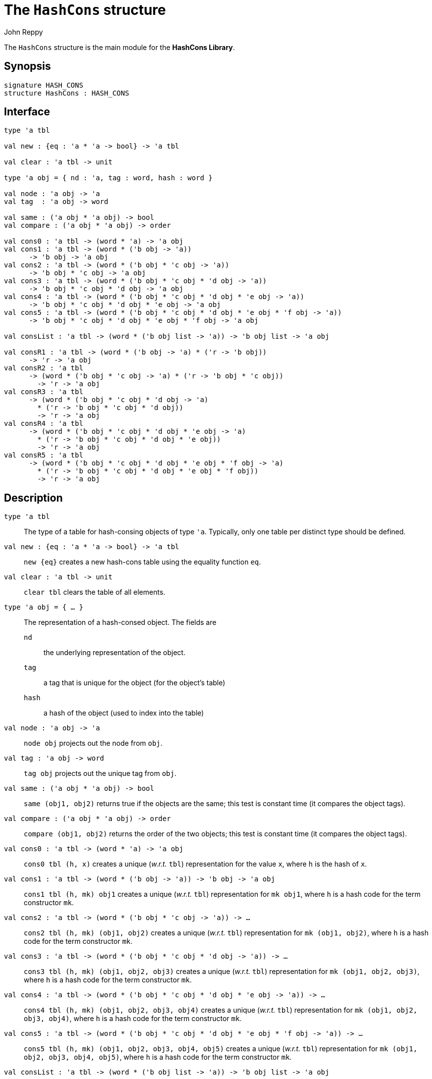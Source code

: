 = The `HashCons` structure
:Author: John Reppy
:Date: {release-date}
:stem: latexmath
:source-highlighter: pygments
:VERSION: {smlnj-version}

The `HashCons` structure is the main module for the *HashCons Library*.

== Synopsis

[source,sml]
------------
signature HASH_CONS
structure HashCons : HASH_CONS
------------

== Interface

[source,sml]
------------
type 'a tbl

val new : {eq : 'a * 'a -> bool} -> 'a tbl

val clear : 'a tbl -> unit

type 'a obj = { nd : 'a, tag : word, hash : word }

val node : 'a obj -> 'a
val tag  : 'a obj -> word

val same : ('a obj * 'a obj) -> bool
val compare : ('a obj * 'a obj) -> order

val cons0 : 'a tbl -> (word * 'a) -> 'a obj
val cons1 : 'a tbl -> (word * ('b obj -> 'a))
      -> 'b obj -> 'a obj
val cons2 : 'a tbl -> (word * ('b obj * 'c obj -> 'a))
      -> 'b obj * 'c obj -> 'a obj
val cons3 : 'a tbl -> (word * ('b obj * 'c obj * 'd obj -> 'a))
      -> 'b obj * 'c obj * 'd obj -> 'a obj
val cons4 : 'a tbl -> (word * ('b obj * 'c obj * 'd obj * 'e obj -> 'a))
      -> 'b obj * 'c obj * 'd obj * 'e obj -> 'a obj
val cons5 : 'a tbl -> (word * ('b obj * 'c obj * 'd obj * 'e obj * 'f obj -> 'a))
      -> 'b obj * 'c obj * 'd obj * 'e obj * 'f obj -> 'a obj

val consList : 'a tbl -> (word * ('b obj list -> 'a)) -> 'b obj list -> 'a obj

val consR1 : 'a tbl -> (word * ('b obj -> 'a) * ('r -> 'b obj))
      -> 'r -> 'a obj
val consR2 : 'a tbl
      -> (word * ('b obj * 'c obj -> 'a) * ('r -> 'b obj * 'c obj))
        -> 'r -> 'a obj
val consR3 : 'a tbl
      -> (word * ('b obj * 'c obj * 'd obj -> 'a)
        * ('r -> 'b obj * 'c obj * 'd obj))
        -> 'r -> 'a obj
val consR4 : 'a tbl
      -> (word * ('b obj * 'c obj * 'd obj * 'e obj -> 'a)
        * ('r -> 'b obj * 'c obj * 'd obj * 'e obj))
        -> 'r -> 'a obj
val consR5 : 'a tbl
      -> (word * ('b obj * 'c obj * 'd obj * 'e obj * 'f obj -> 'a)
        * ('r -> 'b obj * 'c obj * 'd obj * 'e obj * 'f obj))
        -> 'r -> 'a obj
------------

== Description

`[.kw]#type# 'a tbl`::
  The type of a table for hash-consing objects of type ``'a``.  Typically, only
  one table per distinct type should be defined.

`[.kw]#val# new : {eq : 'a * 'a \-> bool} \-> 'a tbl`::
  `new {eq}` creates a new hash-cons table using the equality function `eq`.

`[.kw]#val# clear : 'a tbl \-> unit`::
  `clear tbl` clears the table of all elements.

`[.kw]#type# 'a obj = { ... }`::
  The representation of a hash-consed object.  The fields are
+
--
`nd`::
  the underlying representation of the object.
`tag`::
  a tag that is unique for the object (for the object's table)
`hash`::
  a hash of the object (used to index into the table)
--

`[.kw]#val# node : 'a obj \-> 'a`::
  `node obj` projects out the node from `obj`.

`[.kw]#val# tag  : 'a obj \-> word`::
  `tag obj` projects out the unique tag from `obj`.

`[.kw]#val# same : ('a obj * 'a obj) \-> bool`::
  `same (obj1, obj2)` returns true if the objects are the same; this test
  is constant time (it compares the object tags).

`[.kw]#val# compare : ('a obj * 'a obj) \-> order`::
  `compare (obj1, obj2)` returns the order of the two objects; this test
  is constant time (it compares the object tags).

`[.kw]#val# cons0 : 'a tbl \-> (word * 'a) \-> 'a obj`::
  `cons0 tbl (h, x)` creates a unique (_w.r.t._ `tbl`) representation
  for the value `x`, where `h` is the hash of `x`.

`[.kw]#val# cons1 : 'a tbl \-> (word * ('b obj \-> 'a)) \-> 'b obj \-> 'a obj`::
  `cons1 tbl (h, mk) obj1` creates a unique (_w.r.t._ `tbl`) representation
  for `mk obj1`, where `h` is a hash code for the term constructor `mk`.

`[.kw]#val# cons2 : 'a tbl \-> (word * ('b obj * 'c obj \-> 'a)) \-> ...`::
  `cons2 tbl (h, mk) (obj1, obj2)` creates a unique (_w.r.t._ `tbl`) representation
  for `mk (obj1, obj2)`, where `h` is a hash code for the term constructor `mk`.

`[.kw]#val# cons3 : 'a tbl \-> (word * ('b obj * 'c obj * 'd obj \-> 'a)) \-> ...`::
  `cons3 tbl (h, mk) (obj1, obj2, obj3)` creates a unique (_w.r.t._ `tbl`) representation
  for `mk (obj1, obj2, obj3)`, where `h` is a hash code for the term constructor `mk`.

`[.kw]#val# cons4 : 'a tbl \-> (word * ('b obj * 'c obj * 'd obj * 'e obj \-> 'a)) \-> ...`::
  `cons4 tbl (h, mk) (obj1, obj2, obj3, obj4)` creates a unique (_w.r.t._ `tbl`)
  representation for `mk (obj1, obj2, obj3, obj4)`, where `h` is a hash code
  for the term constructor `mk`.

`[.kw]#val# cons5 : 'a tbl \-> (word * ('b obj * 'c obj * 'd obj * 'e obj * 'f obj \-> 'a)) \-> ...`::
  `cons5 tbl (h, mk) (obj1, obj2, obj3, obj4, obj5)` creates a unique (_w.r.t._ `tbl`)
  representation for `mk (obj1, obj2, obj3, obj4, obj5)`, where `h` is a hash code
  for the term constructor `mk`.

`[.kw]#val# consList : 'a tbl \-> (word * ('b obj list \-> 'a)) \-> 'b obj list \-> 'a obj`::
  `consList tbl (h, mk) objs` creates a unique (_w.r.t._ `tbl`) representation
  for `mk objs`, where `h` is a hash code for the term constructor `mk`.

`[.kw]#val# consR1 : 'a tbl \-> (word * ('b obj \-> 'a) * ('r \-> 'b obj)) \-> 'r \-> 'a obj`::
  `consR1 (h, mk, proj) r` creates a unique (_w.r.t._ `tbl`) representation
  for `mk (proj r)`, where `h` is a hash code for the term constructor `mk`
  and `proj` projects the sub-component of `r` as an object.

`[.kw]#val# consR2 : 'a tbl \-> (word * ('b obj * 'c obj \-> 'a) * ('r \-> 'b obj * 'c obj)) \-> 'r \-> 'a obj`::
  `consR2 (h, mk, proj) r` creates a unique (_w.r.t._ `tbl`) representation
  for `mk (proj r)`, where `h` is a hash code for the term constructor `mk`
  and `proj` projects the sub-components of `r` as a tuple of objects.

`[.kw]#val# consR3 : 'a tbl \-> (word * ('b obj * 'c obj * 'd obj \-> 'a) \-> ...`::
  `consR3 (h, mk, proj) r` creates a unique (_w.r.t._ `tbl`) representation
  for `mk (proj r)`, where `h` is a hash code for the term constructor `mk`
  and `proj` projects the sub-components of `r` as a tuple of objects.

`[.kw]#val# consR4 : 'a tbl \-> (word * ('b obj * 'c obj * 'd obj * 'e obj \-> 'a) \-> ...`::
  `consR4 (h, mk, proj) r` creates a unique (_w.r.t._ `tbl`) representation
  for `mk (proj r)`, where `h` is a hash code for the term constructor `mk`
  and `proj` projects the sub-components of `r` as a tuple of objects.

`[.kw]#val# consR5 : 'a tbl \-> (word * ('b obj * 'c obj * 'd obj * 'e obj * 'f obj \-> 'a) \-> ...`::
  `consR5 (h, mk, proj) r` creates a unique (_w.r.t._ `tbl`) representation
  for `mk (proj r)`, where `h` is a hash code for the term constructor `mk`
  and `proj` projects the sub-components of `r` as a tuple of objects.

== Discussion

The functions `cons1`, `cons2`, _etc_., provide an easy way to convert a data
constructor of the given arity to a hash-cons constructor.  For example, if
we have
[source,sml]
------------
datatype t = ... | Foo of (x obj * y obj * z obj) | ...
------------
as a constructor in our two-level hash-consed datatype, then we can
define a hash-cons constructor for `Foo` has
[source,sml]
------------
val mkFoo : x obj * y obj * z obj -> t obj = cons3 (0w17, Foo)
------------
where `0w17` is the hash code we selected for the `Foo` constructor.

Likewise, the `cons1R`, `cons2R`, _etc_., functions can be used when
record types are involved.

== See Also

link:hash-cons-lib.html[__The HashCons Library__]
